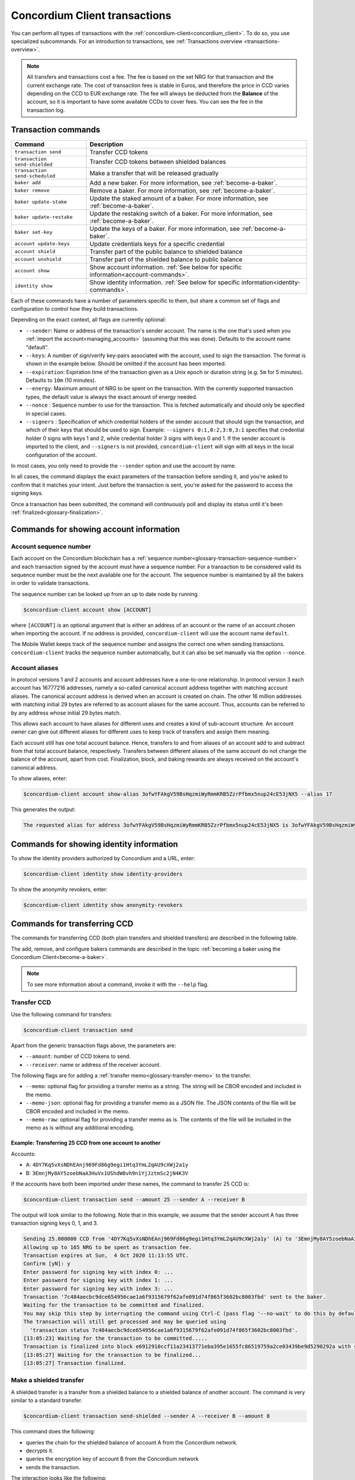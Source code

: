 .. _Discord: https://discord.com/invite/xWmQ5tp

.. _transactions:

==============================
Concordium Client transactions
==============================

You can perform all types of transactions with the :ref:`concordium-client<concordium_client>`. To do so, you use specialized subcommands. For an introduction to transactions, see :ref:`Transactions overview <transactions-overview>`.

.. Note::
   All transfers and transactions cost a fee. The fee is based on the set NRG for that transaction and the current exchange rate.
   The cost of transaction fees is stable in Euros, and therefore the price in CCD varies depending on the CCD to EUR exchange rate. The fee will always be deducted from the **Balance** of the account, so it is important to have some available CCDs to cover fees.
   You can see the fee in the transaction log.

Transaction commands
====================

+-------------------------------+-------------------------------------+
| Command                       | Description                         |
+===============================+=====================================+
| ``transaction send``          | Transfer CCD tokens                 |
+-------------------------------+-------------------------------------+
| ``transaction                 | Transfer CCD tokens between shielded|
| send-shielded``               | balances                            |
+-------------------------------+-------------------------------------+
| ``transaction                 | Make a transfer that will be        |
| send-scheduled``              | released gradually                  |
+-------------------------------+-------------------------------------+
| ``baker add``                 | Add a new baker. For more           |
|                               | information, see                    |
|                               | :ref:`become-a-baker`.              |
+-------------------------------+-------------------------------------+
| ``baker remove``              | Remove a baker. For more            |
|                               | information, see                    |
|                               | :ref:`become-a-baker`.              |
+-------------------------------+-------------------------------------+
| ``baker update-stake``        | Update the staked amount of a baker.|
|                               | For more information, see           |
|                               | :ref:`become-a-baker`.              |
+-------------------------------+-------------------------------------+
| ``baker update-restake``      | Update the restaking switch of a    |
|                               | baker.                              |
|                               | For more information, see           |
|                               | :ref:`become-a-baker`.              |
+-------------------------------+-------------------------------------+
| ``baker set-key``             | Update the keys of a baker.         |
|                               | For more information, see           |
|                               | :ref:`become-a-baker`.              |
+-------------------------------+-------------------------------------+
| ``account update-keys``       | Update credentials keys for a       |
|                               | specific credential                 |
+-------------------------------+-------------------------------------+
| ``account shield``            | Transfer part of the public balance |
|                               | to shielded balance                 |
+-------------------------------+-------------------------------------+
| ``account unshield``          | Transfer part of the shielded       |
|                               | balance to public balance           |
+-------------------------------+-------------------------------------+
| ``account show``              | Show account information.           |
|                               | :ref:`See below for specific        |
|                               | information<account-commands>`.     |
+-------------------------------+-------------------------------------+
| ``identity show``             | Show identity information.          |
|                               | :ref:`See below for specific        |
|                               | information<identity-commands>`.    |
+-------------------------------+-------------------------------------+

Each of these commands have a number of parameters specific to them, but share a common set of flags and configuration to control how they build transactions.

Depending on the exact context, all flags are currently optional:

-  ``--sender``: Name or address of the transaction's sender account.
   The name is the one that's used when you :ref:`import the account<managing_accounts>` (assuming that this
   was done). Defaults to the account name "default".

-  ``--keys``: A number of sign/verify key-pairs associated with the
   account, used to sign the transaction. The format is shown in the example
   below. Should be omitted if the account has been imported.

-  ``--expiration``: Expiration time of the transaction given as a Unix
   epoch or duration string (e.g. ``5m`` for 5 minutes). Defaults to ``10m`` (10
   minutes).

-  ``--energy``: Maximum amount of NRG to be spent on the transaction.
   With the currently supported transaction types, the default value is always
   the exact amount of energy needed.

-  ``--nonce`` : Sequence number to use for the transaction. This is
   fetched automatically and should only be specified in special cases.

-  ``--signers`` : Specification of which credential holders of the sender account that should sign the transaction, and which of their keys that should be used to sign. Example: ``--signers 0:1,0:2,3:0,3:1`` specifies that credential holder 0 signs with keys 1 and 2, while credential holder
   3 signs with keys 0 and 1. If the sender account is imported to the client, and ``--signers`` is not provided,
   ``concordium-client`` will sign with all keys in the local configuration of the account.

In most cases, you only need to provide the ``--sender`` option
and use the account by name.

In all cases, the command displays the exact parameters of the transaction
before sending it, and you're asked to confirm that it matches your intent.
Just before the transaction is sent, you're asked for the password to access
the signing keys.

Once a transaction has been submitted, the command will continuously poll and
display its status until it's been :ref:`finalized<glossary-finalization>`.

.. _account-commands:

Commands for showing account information
========================================

.. _account-seqno:

Account sequence number
-----------------------

Each account on the Concordium blockchain has a :ref:`sequence number<glossary-transaction-sequence-number>` and each
transaction signed by the account must have a sequence number. For a transaction
to be considered valid its sequence number must be the next available one for
the account. The sequence number is maintained by all the bakers in order to
validate transactions.

The sequence number can be looked up from an up to date node by running

.. code-block:: console

   $concordium-client account show [ACCOUNT]

where ``[ACCOUNT]`` is an optional argument that is either an address of an
account or the name of an account chosen when importing the account. If no
address is provided, ``concordium-client`` will use the account name
``default``.

The Mobile Wallet keeps track of the sequence number and assigns the correct one when sending transactions.
``concordium-client`` tracks the sequence number automatically, but it can
also be set manually via the option ``--nonce``.

.. _account-aliases:

Account aliases
---------------

In protocol versions 1 and 2 accounts and account addresses have a one-to-one relationship. In protocol version 3 each account has 16777216 addresses, namely a so-called canonical account address together with
matching account aliases. The canonical account address is derived when an account is created on chain. The other 16 million addresses with matching initial 29 bytes are referred to as account aliases for
the same account. Thus, accounts can be referred to by any address whose initial 29 bytes match.

This allows each account to have aliases for different uses and creates a kind of sub-account structure. An account owner can give out different aliases for different uses to keep track of transfers and assign them meaning.

Each account still has one total account balance. Hence, transfers to and from aliases of an account add to and subtract from that total account balance, respectively. Transfers between different aliases of the same account do not change the balance of the account, apart from cost. Finalization, block, and baking rewards are always received on the account's canonical address.

To show aliases, enter:

.. code-block:: console

   $concordium-client account show-alias 3ofwYFAkgV59BsHqzmiWyRmmKRB5ZzrPfbmx5nup24cE53jNX5 --alias 17

This generates the output:

.. code-block:: console

   The requested alias for address 3ofwYFAkgV59BsHqzmiWyRmmKRB5ZzrPfbmx5nup24cE53jNX5 is 3ofwYFAkgV59BsHqzmiWyRmmKRB5ZzrPfbmx5nuou5Z2vaESRt.

.. _identity-commands:

Commands for showing identity information
=========================================

.. identity-providers:

To show the identity providers authorized by Concordium and a URL, enter:

.. code-block:: console

   $concordium-client identity show identity-providers

To show the anonymity revokers, enter:

.. code-block:: console

   $concordium-client identity show anonymity-revokers

Commands for transferring CCD
=============================

The commands for transferring CCD (both plain transfers and shielded transfers)
are described in the following table.

The add, remove, and configure bakers commands are described in the topic :ref:`becoming a baker using the Concordium Client<become-a-baker>`.

.. note::

   To see more information about a command, invoke it with the ``--help`` flag.

Transfer CCD
------------

Use the following command for transfers:

.. code-block:: console

   $concordium-client transaction send

Apart from the generic transaction flags above, the parameters are:

-  ``--amount``: number of CCD tokens to send.
-  ``--receiver``: name or address of the receiver account.

The following flags are for adding a :ref:`transfer memo<glossary-transfer-memo>` to the transfer.

-  ``--memo``: optional flag for providing a transfer memo as a string. The string will be CBOR encoded and included in the memo.
-  ``--memo-json``: optional flag for providing a transfer memo as a JSON file. The JSON contents of the file will be CBOR encoded and included in the memo.
-  ``--memo-raw``: optional flag for providing a transfer memo as is. The contents of the file will be included in the memo as is without any additional encoding.


Example: Transferring 25 CCD from one account to another
~~~~~~~~~~~~~~~~~~~~~~~~~~~~~~~~~~~~~~~~~~~~~~~~~~~~~~~~

Accounts:

-  A: ``4DY7Kq5vXsNDhEAnj969Fd86g9egi1Htq3YmL2qAU9cXWj2a1y``
-  B: ``3EmnjMy8AY5zoebNaA3HuVx1UShdW8vh9n1YjJztmSc2jN4K3V``

If the accounts have both been imported under these names, the command
to transfer 25 CCD is:

.. code-block:: console

   $concordium-client transaction send --amount 25 --sender A --receiver B

The output will look similar to the following. Note that in this example, we assume that the
sender account A has three transaction signing keys 0, 1, and 3.

.. code-block:: console

   Sending 25.000000 CCD from '4DY7Kq5vXsNDhEAnj969Fd86g9egi1Htq3YmL2qAU9cXWj2a1y' (A) to '3EmnjMy8AY5zoebNaA3HuVx1UShdW8vh9n1YjJztmSc2jN4K3V' (B).
   Allowing up to 165 NRG to be spent as transaction fee.
   Transaction expires at Sun,  4 Oct 2020 11:13:55 UTC.
   Confirm [yN]: y
   Enter password for signing key with index 0: ...
   Enter password for signing key with index 1: ...
   Enter password for signing key with index 3: ...
   Transaction '7c484aecbc9dce654956cae1a6f9315679f62afe091d74f865f3602bc8003fbd' sent to the baker.
   Waiting for the transaction to be committed and finalized.
   You may skip this step by interrupting the command using Ctrl-C (pass flag '--no-wait' to do this by default).
   The transaction will still get processed and may be queried using
     'transaction status 7c484aecbc9dce654956cae1a6f9315679f62afe091d74f865f3602bc8003fbd'.
   [13:05:23] Waiting for the transaction to be committed.....
   Transaction is finalized into block e6912910ccf11a23413771eba395e1655fc86519759a2ce03439be9d5290292a with status "success" and cost 0.011200 CCD (112 NRG).
   [13:05:27] Waiting for the transaction to be finalized...
   [13:05:27] Transaction finalized.

Make a shielded transfer
------------------------

A shielded transfer is a transfer from a shielded balance to a shielded
balance of another account. The command is very similar to a standard  transfer.

.. code-block:: console

   $concordium-client transaction send-shielded --sender A --receiver B --amount 8

This command does the following:

-  queries the chain for the shielded balance of account A from the
   Concordium network.
-  decrypts it.
-  queries the encryption key of account B from the Concordium network
-  sends the transaction.

The interaction looks like the following:

.. code-block:: console

   $concordium-client transaction send-shielded --sender A --receiver B --amount 8
   Using default energy amount of 30176 NRG.
   Enter password for decrypting the secret encryption key: ...
   Transferring 8.000000 CCD from shielded balance of account '4s9jugBpiZuDKNJu9PGAj57JseAze8fGaGJC2y3HmtCbBeTLAJ' (A) to '47JNHkJZo9ShomDypbiSJzdGN7FNxo8MwtUFsPa49KGvejf7Wh' (B).
   Allowing up to 30176 NRG to be spent as transaction fee.
   Transaction expires at Sun,  4 Oct 2020 11:28:47 UTC.
   Confirm [yN]: y
   Enter password for signing key with index 0: ...
   Enter password for signing key with index 1: ...
   Enter password for signing key with index 3: ...
   Transaction 'af220cdeb5c092847de25e4681515d7d318a98223fc4d1dc9c65bda9f2060b19' sent to the baker.
   Waiting for the transaction to be committed and finalized.
   You may skip this step by interrupting the command using Ctrl-C (pass flag '--no-wait' to do this by default).
   The transaction will still get processed and may be queried using
     'transaction status af220cdeb5c092847de25e4681515d7d318a98223fc4d1dc9c65bda9f2060b19'.
   [13:20:24] Waiting for the transaction to be committed..............
   Transaction is finalized into block 552c32da51ca67a6579c1c151ee67440ade5a44f9ca69e13a4a042e7fcc1ee4c with status "success" and cost 3.012300 CCD (30123 NRG).
   [13:20:46] Waiting for the transaction to be finalized...
   [13:20:46] Transaction finalized.

This command has all of the additional options of ``send``, as well as an
additional flag ``--index.`` If given, this flag is used to select which
:ref:`incoming shielded amounts<glossary-incoming-shielded-amount>` that will be used as input to the transaction.

This is illustrated with the following example. :ref:`Querying an account<query-account-state>` can display the
list of incoming amounts on account. An output could look like this:

.. code-block:: console

   ...
   Encrypted balance:
     Incoming amounts:
       7: 8c0faff6739bffc531c5...
       8: a7620250f8b4307565a8...
       9: a67a39e44765e90987c4...
     Self balance: c0000000000000000000...
   ...

If you want to ``send-shielded`` from the account while supplying index 8,
only the shielded amount ``8c0faff6739bffc531c5...`` and the :ref:`self balance<glossary-self-balance>`
will be used as input of the shielded transfer.

If the supplied index is out of range ``concordium-client`` will refuse to send
the transaction.

Shield an amount
----------------

The command to shield an amount with ``concordium-client`` is ``account
shield``. For example, an interaction to shield 10 CCD on account A looks like the following

The command is:

.. code-block:: console

   $concordium-client account shield --amount 10 --sender A

The command supports all of the same additional flags as the transfer transaction, except the ``--receiver`` since a transfer from a public to a shielded balance is always on the same account. The output looks like the following:

.. code-block:: console

   Using default energy amount of 265 NRG.
   Transferring 10.000000 CCD from public to shielded balance of account '4s9jugBpiZuDKNJu9PGAj57JseAze8fGaGJC2y3HmtCbBeTLAJ' (A).
   Allowing up to 265 NRG to be spent as transaction fee.
   Transaction expires at Sun,  4 Oct 2020 11:25:02 UTC.
   Confirm [yN]: y
   Enter password for signing key with index 0: ...
   Enter password for signing key with index 1: ...
   Enter password for signing key with index 3: ...
   Transaction '9a74be8f99e26dfa0c269725205fb63d447c357ea61b8e6e4df8230059ba22f5' sent to the baker.
   Waiting for the transaction to be committed and finalized.
   You may skip this step by interrupting the command using Ctrl-C (pass flag '--no-wait' to do this by default).
   The transaction will still get processed and may be queried using
     'transaction status 9a74be8f99e26dfa0c269725205fb63d447c357ea61b8e6e4df8230059ba22f5'.
   [13:15:10] Waiting for the transaction to be committed.....
   Transaction is finalized into block c12e7772190d1361dc7d59a1cc873906436742e726d12213cb599eb48b97bd2c with status "success" and cost 0.021200 CCD (212 NRG).
   [13:15:14] Waiting for the transaction to be finalized...
   [13:15:14] Transaction finalized.

Unshield an amount
------------------

The command to unshield an amount with ``concordium-client`` is
``account unshield``. For example, an interaction to unshield 7 CCD on
account B looks like the following:

The command is:

.. code-block:: console

   $concordium-client account unshield --sender B --amount 7

This

-  queries the state of account B from the Concordium network.
-  decrypts the shielded balance and checks that there is sufficient funds.
-  sends the transaction.

The command supports the same optional flags as ``shield`` with the addition
of ``--index``, which has the same meaning as in the
``send-shielded`` command.

.. code-block:: console

   Using default energy amount of 16171 NRG.
   Enter password for decrypting the secret encryption key:
   Transferring 7.000000 CCD from shielded to public balance of account '47JNHkJZo9ShomDypbiSJzdGN7FNxo8MwtUFsPa49KGvejf7Wh' (B).
   Allowing up to 16171 NRG to be spent as transaction fee.
   Transaction expires at Sun,  4 Oct 2020 11:44:07 UTC.
   Confirm [yN]: y
   Enter password for signing key with index 0: ...
   Enter password for signing key with index 1: ...
   Transaction 'b240ed919767b89a03984e71a0c39cff52f3374ab2b1721e489c02dc3fb1e691' sent to the baker.
   Waiting for the transaction to be committed and finalized.
   You may skip this step by interrupting the command using Ctrl-C (pass flag '--no-wait' to do this by default).
   The transaction will still get processed and may be queried using
     'transaction status b240ed919767b89a03984e71a0c39cff52f3374ab2b1721e489c02dc3fb1e691'.
   [13:34:16] Waiting for the transaction to be committed....
   Transaction is finalized into block e71a495c47734968214ac22e918f508949b02351b9f188d9b657b648927cf1ab with status "success" and cost 1.611800 CCD (16118 NRG).
   [13:34:18] Waiting for the transaction to be finalized...
   [13:34:18] Transaction finalized.

.. _transfer-with-a-schedule:

Transfer CCD with a schedule
-----------------------------

The command to transfer CCD that will be released gradually according to a
release schedule with ``concordium-client`` is ``transaction send-scheduled``.
There are two ways of specifying the release schedule, either at regular intervals or as an explicit schedule.

-  Use a regular interval schedule to release an equal amount of CCD to a recipient at regular intervals.

-  Use an explicit schedule if you want the intervals between releases to be of different lengths, or if you want to be able to release different amounts of CCD to the recipient at each interval.

When you specify a release schedule with regular intervals, you must provide the options ``--amount``
, ``--every``, ``--for`` and ``--starting``. For example, to send a transaction from A to B that:

- releases the same amount every day
- for 10 days in a row
- for a total amount of 100 CCD
- starting on the 10th of February 2021 at 12:00:00 UTC

use the following command:

.. code-block:: console

   $concordium-client transaction send-scheduled --amount 100 --every Day --for 10 --starting 2021-02-10T12:00:00Z --receiver B --sender A

When you specify an explicit release schedule, you must use the option ``--schedule``, which takes a comma-separated list of releases in the form of ``<amount> at <date>``. For example, to send a transaction from A to B that:

- releases 100 on January 1st 2022 at 12:00:00 UTC
- releases 150 on February 15th 2022 at 12:00:00 UTC
- releases 200 on December 31st 2022 at 12:00:00 UTC

Use the following command:

.. code-block:: console

   $concordium-client transaction send-scheduled --schedule "100 at 2021-01-01T12:00:00Z, 150 at 2021-02-15T12:00:00Z, 200 at 2021-12-31T12:00:00Z" --receiver B --sender A

If you query the account information of the recipient account afterwards, it will show the list of releases that are still pending to be released:

.. code-block:: console

   $concordium-client account show B
   Local name:            B
   Address:               3WbgGP2iE21HyrBg5kL429ZXWu2dNDXzzjZ7qwu9neop2bSCRJ
   Balance:               550.000000 CCD
   Release schedule:      total 450.000000 CCD
      Fri, 1 Jan 2021 12:00:00 UTC:                100.000000 CCD scheduled by the transactions: bab4a6309e9c0fab00cacf31e5de21ff1fed525a2d0b69e033e356b1cfae99eb.
      Mon, 15 Feb 2021 12:00:00 UTC:               150.000000 CCD scheduled by the transactions: bab4a6309e9c0fab00cacf31e5de21ff1fed525a2d0b69e033e356b1cfae99eb.
      Fri, 31 Dec 2021 12:00:00 UTC:               200.000000 CCD scheduled by the transactions: bab4a6309e9c0fab00cacf31e5de21ff1fed525a2d0b69e033e356b1cfae99eb.
   Nonce:                 1
   ...

The amount that is not yet released is also included in the ``Balance`` field
so in this case the account owns ``100 CCD`` that don't belong to any pending
release schedule.
